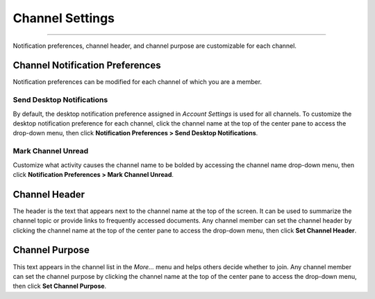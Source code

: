 Channel Settings
================

--------------

Notification preferences, channel header, and channel purpose are
customizable for each channel.

Channel Notification Preferences
--------------------------------

Notification preferences can be modified for each channel of which you
are a member.

Send Desktop Notifications
^^^^^^^^^^^^^^^^^^^^^^^^^^

By default, the desktop notification preference assigned in *Account
Settings* is used for all channels. To customize the desktop
notification preference for each channel, click the channel name at the
top of the center pane to access the drop-down menu, then click
**Notification Preferences > Send Desktop Notifications**.

Mark Channel Unread
^^^^^^^^^^^^^^^^^^^

Customize what activity causes the channel name to be bolded by
accessing the channel name drop-down menu, then click **Notification
Preferences > Mark Channel Unread**.

Channel Header
--------------

The header is the text that appears next to the channel name at the top
of the screen. It can be used to summarize the channel topic or provide
links to frequently accessed documents. Any channel member can set the
channel header by clicking the channel name at the top of the center
pane to access the drop-down menu, then click **Set Channel Header**.

Channel Purpose
---------------

This text appears in the channel list in the *More…* menu and helps
others decide whether to join. Any channel member can set the channel
purpose by clicking the channel name at the top of the center pane to
access the drop-down menu, then click **Set Channel Purpose**.
